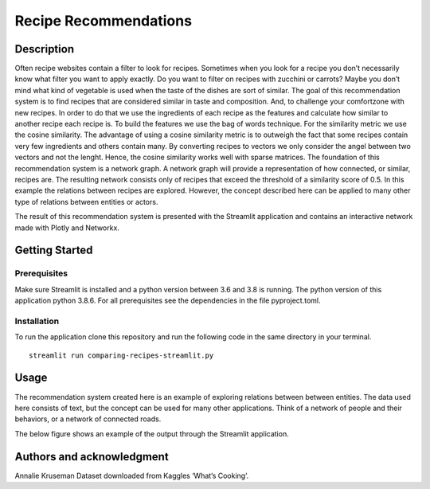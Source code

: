 Recipe Recommendations
======================

Description
-----------

Often recipe websites contain a filter to look for recipes. Sometimes
when you look for a recipe you don’t necessarily know what filter you
want to apply exactly. Do you want to filter on recipes with zucchini or
carrots? Maybe you don’t mind what kind of vegetable is used when the
taste of the dishes are sort of similar. The goal of this recommendation
system is to find recipes that are considered similar in taste and
composition. And, to challenge your comfortzone with new recipes. In
order to do that we use the ingredients of each recipe as the features
and calculate how similar to another recipe each recipe is. To build the
features we use the bag of words technique. For the similarity metric we
use the cosine similarity. The advantage of using a cosine similarity
metric is to outweigh the fact that some recipes contain very few
ingredients and others contain many. By converting recipes to vectors we
only consider the angel between two vectors and not the lenght. Hence,
the cosine similarity works well with sparse matrices. The foundation of
this recommendation system is a network graph. A network graph will
provide a representation of how connected, or similar, recipes are. The
resulting network consists only of recipes that exceed the threshold of
a similarity score of 0.5. In this example the relations between recipes
are explored. However, the concept described here can be applied to many
other type of relations between entities or actors.

The result of this recommendation system is presented with the Streamlit
application and contains an interactive network made with Plotly and
Networkx.

Getting Started
---------------

Prerequisites
~~~~~~~~~~~~~

Make sure Streamlit is installed and a python version between 3.6 and
3.8 is running. The python version of this application python 3.8.6. For
all prerequisites see the dependencies in the file pyproject.toml.

Installation
~~~~~~~~~~~~

To run the application clone this repository and run the following code
in the same directory in your terminal.

::

   streamlit run comparing-recipes-streamlit.py

Usage
-----

The recommendation system created here is an example of exploring
relations between between entities. The data used here consists of text,
but the concept can be used for many other applications. Think of a
network of people and their behaviors, or a network of connected roads.

| The below figure shows an example of the output through the Streamlit
  application.
| |Recipe Recommendation Network example|

Authors and acknowledgment
--------------------------

Annalie Kruseman Dataset downloaded from Kaggles ‘What’s Cooking’.

.. |Recipe Recommendation Network example| image:: https://github.com/annalieNK/Recipe-Recommendations/blob/main/example.png?raw=true
